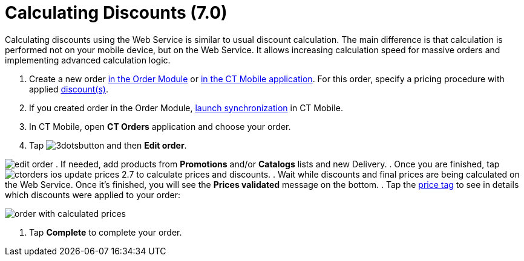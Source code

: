 = Calculating Discounts (7.0)

Calculating discounts using the Web Service is similar to usual discount
calculation. The main difference is that calculation is performed not on
your mobile device, but on the Web Service. It allows
increasing calculation speed for massive orders and implementing
advanced calculation logic.

. Create a new order xref:admin-guide/managing-ct-orders/order-management/online-order[in the Order Module] or
xref:admin-guide/workshops/workshop-4-0-working-with-offline-orders/creating-an-offline-order-4-0[in the CT Mobile application].
For this order, specify a pricing procedure with
applied xref:admin-guide/workshops/workshop-2-0-setting-up-discounts/index[discount(s)].
. If you created order in the Order Module,
https://help.customertimes.com/smart/project-ct-mobile-en/synchronization-launch[launch
synchronization] in CT Mobile.
. In CT Mobile, open *CT Orders* application and choose your order.
. Tap
image:3dotsbutton.png[] and
then *Edit order*.

image:edit-order.png[]
. If needed, add products from *Promotions* and/or *Catalogs* lists and
new [.object]#Delivery#.
. Once you are finished, tap
image:ctorders-ios-update-prices-2.7.png[] to
calculate prices and discounts.
. Wait while discounts and final prices are being calculated on the Web
Service. Once it's finished, you will see the *Prices validated* message
on the bottom.
. Tap the xref:admin-guide/workshops/workshop-5-0-implementing-additional-features/5-3-displaying-price-tags[price tag] to see in
details which discounts were applied to your order:

image:order-with-calculated-prices.png[]


. Tap *Complete* to complete your order.
